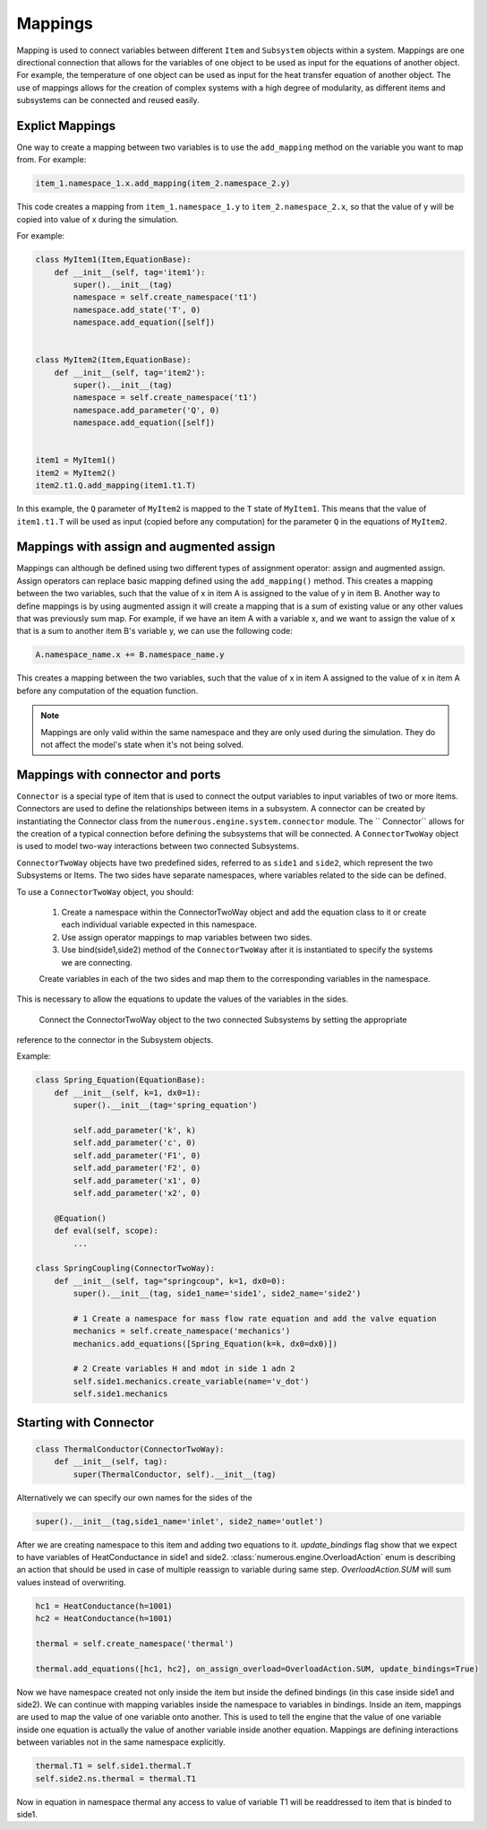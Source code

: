 Mappings
=============

Mapping is used to connect variables between different ``Item`` and ``Subsystem`` objects within a system.
Mappings are one directional connection that allows for the variables of one object to be used
as input for the equations of another object.
For example, the temperature of one object can be used as input for the heat transfer equation of another object.
The use of mappings allows for the creation of complex systems with a high degree of modularity,
as different items and subsystems can be connected and reused easily.

Explict Mappings
^^^^^^^^^^^^^^^^^^^^^^^^^^^^^^^^^

One way to create a mapping between two variables is to use the ``add_mapping``
method on the variable you want to map from. For example:


.. code::

    item_1.namespace_1.x.add_mapping(item_2.namespace_2.y)


This code creates a mapping from ``item_1.namespace_1.y`` to ``item_2.namespace_2.x``,
so that the value of y will be copied into value of x during the simulation.

For example:

.. code::

    class MyItem1(Item,EquationBase):
        def __init__(self, tag='item1'):
            super().__init__(tag)
            namespace = self.create_namespace('t1')
            namespace.add_state('T', 0)
            namespace.add_equation([self])


    class MyItem2(Item,EquationBase):
        def __init__(self, tag='item2'):
            super().__init__(tag)
            namespace = self.create_namespace('t1')
            namespace.add_parameter('Q', 0)
            namespace.add_equation([self])


    item1 = MyItem1()
    item2 = MyItem2()
    item2.t1.Q.add_mapping(item1.t1.T)


In this example, the ``Q`` parameter of ``MyItem2`` is mapped to the ``T`` state of ``MyItem1``.
This means that the value of ``item1.t1.T`` will be used as input (copied before any computation)
for the parameter ``Q``  in the equations of ``MyItem2``.


Mappings with assign and augmented assign
^^^^^^^^^^^^^^^^^^^^^^^^^^^^^^^^^

Mappings can although be defined using two different types of assignment operator: assign and augmented assign.
Assign operators can replace basic mapping  defined using the ``add_mapping()`` method.
This creates a mapping between the two variables, such that the value of x in item A
is assigned to the value of y in item B.
Another way to define mappings is by using augmented assign it will create a mapping that is a sum of
existing value or any other values that was previously sum map.
For example, if we have an item A with a variable x,
and we want to assign the value of x  that is a sum  to another item B's variable y,
we can use the following code:

.. code::

    A.namespace_name.x += B.namespace_name.y

This creates a mapping between the two variables, such that the value of
x in item A assigned to the value of x in item A before any computation of the equation function.

.. note::

    Mappings are only valid within the same namespace and they are only used during the simulation.
    They do not affect the model's state when it's not being solved.



Mappings with connector and ports
^^^^^^^^^^^^^^^^^^^^^^^^^^^^^^^^^

``Connector`` is a special type of item that is used to connect
the output variables to input variables of two or more items. Connectors are used to define the relationships between
items in a subsystem. A connector can be created by instantiating the Connector class
from the ``numerous.engine.system.connector`` module. The `` Connector``  allows for the creation of a typical connection before defining the subsystems that will be connected.
A ``ConnectorTwoWay`` object is used to model two-way interactions between two connected Subsystems.

``ConnectorTwoWay`` objects have two predefined sides, referred to as ``side1`` and ``side2``,
which represent the two  Subsystems or Items.
The two sides have separate namespaces, where variables related to the side can be defined.

To use a ``ConnectorTwoWay`` object, you should:

    1. Create a namespace within the ConnectorTwoWay object and add the equation class to it or
       create each individual variable expected in this namespace.

    2. Use assign operator mappings to map variables between two sides.

    3. Use bind(side1,side2) method of the ``ConnectorTwoWay`` after it is instantiated to specify the systems we are connecting.

    Create variables in each of the two sides and map them to the corresponding variables in the namespace.
This is necessary to allow the equations to update the values of the variables in the sides.

    Connect the ConnectorTwoWay object to the two connected Subsystems by setting the appropriate
reference to the connector in the Subsystem objects.

Example:

.. code::

    class Spring_Equation(EquationBase):
        def __init__(self, k=1, dx0=1):
            super().__init__(tag='spring_equation')

            self.add_parameter('k', k)
            self.add_parameter('c', 0)
            self.add_parameter('F1', 0)
            self.add_parameter('F2', 0)
            self.add_parameter('x1', 0)
            self.add_parameter('x2', 0)

        @Equation()
        def eval(self, scope):
            ...

    class SpringCoupling(ConnectorTwoWay):
        def __init__(self, tag="springcoup", k=1, dx0=0):
            super().__init__(tag, side1_name='side1', side2_name='side2')

            # 1 Create a namespace for mass flow rate equation and add the valve equation
            mechanics = self.create_namespace('mechanics')
            mechanics.add_equations([Spring_Equation(k=k, dx0=dx0)])

            # 2 Create variables H and mdot in side 1 adn 2
            self.side1.mechanics.create_variable(name='v_dot')
            self.side1.mechanics


Starting with Connector
^^^^^^^^^^^^^^^^^^^^^^^^^^^^^^^^^



.. code::

    class ThermalConductor(ConnectorTwoWay):
        def __init__(self, tag):
            super(ThermalConductor, self).__init__(tag)


Alternatively we can specify our own names for the sides of the

.. code::

    super().__init__(tag,side1_name='inlet', side2_name='outlet')


After we are creating  namespace to this item and adding two equations to it.
`update_bindings` flag show that we expect to have variables of HeatConductance in side1 and side2.
:class:`numerous.engine.OverloadAction` enum is describing an action that should be used in case
of multiple reassign to variable during same step. `OverloadAction.SUM` will sum  values instead of overwriting.

.. code::

        hc1 = HeatConductance(h=1001)
        hc2 = HeatConductance(h=1001)

        thermal = self.create_namespace('thermal')

        thermal.add_equations([hc1, hc2], on_assign_overload=OverloadAction.SUM, update_bindings=True)

Now we have namespace created not only inside the item but inside the defined bindings
(in this case inside side1 and side2).
We can continue with mapping variables inside the namespace to variables in bindings.
Inside an item, mappings are used to map the value of one variable onto another.
This is used to tell the engine that the value of one variable inside one equation
is actually the value of another variable inside another equation.
Mappings are defining interactions between variables not in the same namespace explicitly.



.. code::

        thermal.T1 = self.side1.thermal.T
        self.side2.ns.thermal = thermal.T1


Now in equation in namespace thermal any access  to value of variable
T1 will be readdressed to item that is binded to side1.
